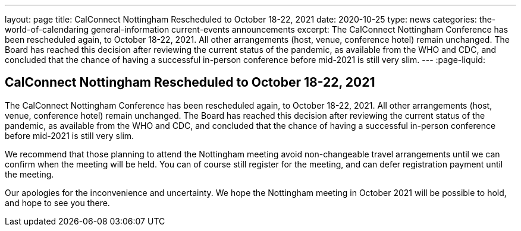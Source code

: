 ---
layout: page
title: CalConnect Nottingham Rescheduled to October 18-22, 2021
date: 2020-10-25
type: news
categories: the-world-of-calendaring general-information current-events announcements
excerpt: The CalConnect Nottingham Conference has been rescheduled again, to October 18-22, 2021. All other arrangements (host, venue, conference hotel) remain unchanged. The Board has reached this decision after reviewing the current status of the pandemic, as available from the WHO and CDC, and concluded that the chance of having a successful in-person conference before mid-2021 is still very slim.
---
:page-liquid:

== CalConnect Nottingham Rescheduled to October 18-22, 2021

The CalConnect Nottingham Conference has been rescheduled again, to October 18-22, 2021. All other arrangements (host, venue, conference hotel) remain unchanged. The Board has reached this decision after reviewing the current status of the pandemic, as available from the WHO and CDC, and concluded that the chance of having a successful in-person conference before mid-2021 is still very slim.

We recommend that those planning to attend the Nottingham meeting avoid non-changeable travel arrangements until we can confirm when the meeting will be held. You can of course still register for the meeting, and can defer registration payment until the meeting.

Our apologies for the inconvenience and uncertainty. We hope the Nottingham meeting in October 2021 will be possible to hold, and hope to see you there.


